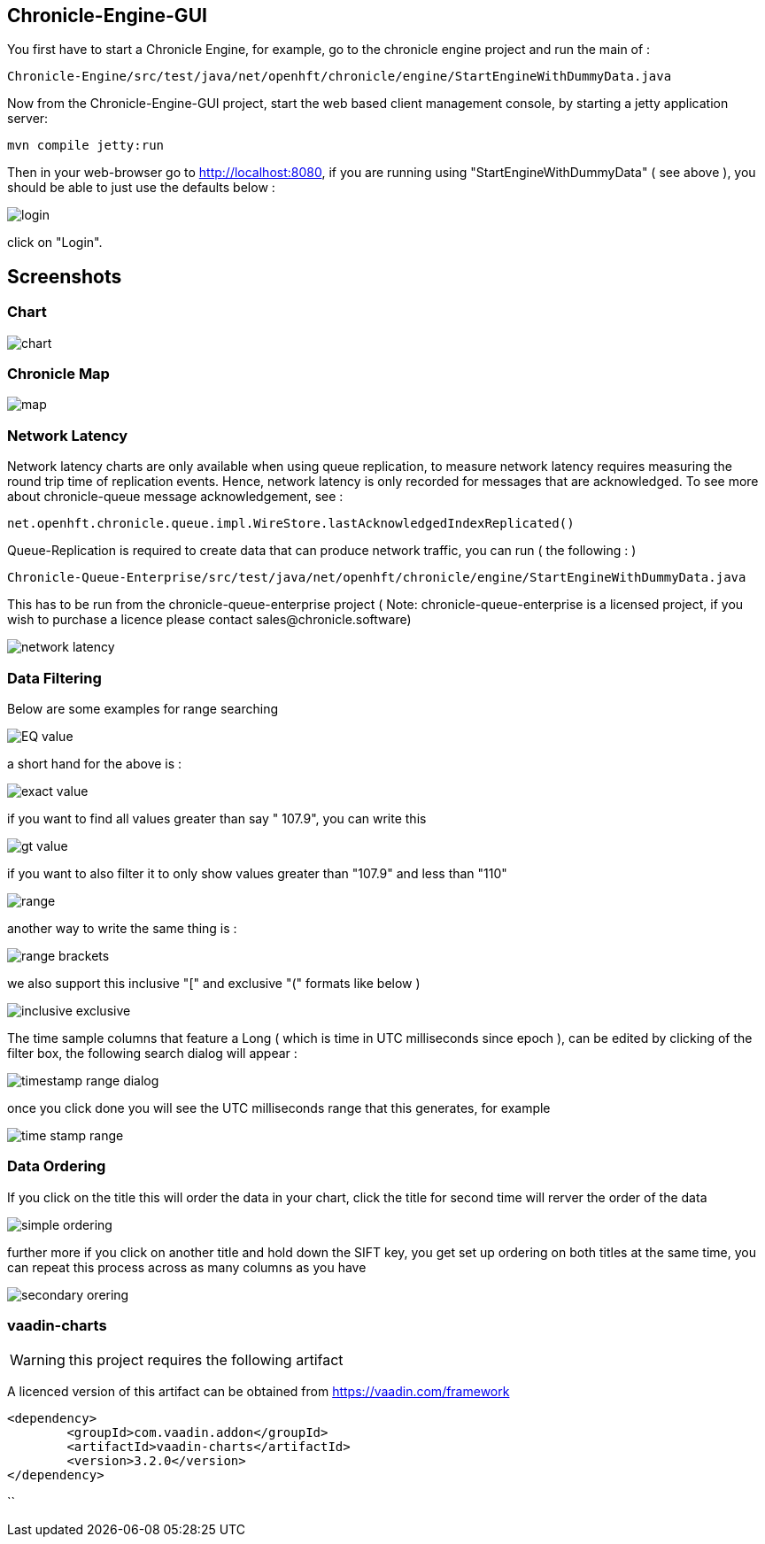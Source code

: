 ## Chronicle-Engine-GUI

// Settings:
:experimental:
:idprefix:
:idseparator: -
ifndef::env-github[:icons: font]
ifdef::env-github,env-browser[]
:toc: macro
:toclevels: 1
endif::[]
ifdef::env-github[]
:status:
:outfilesuffix: .adoc
:!toc-title:
:caution-caption: :fire:
:important-caption: :exclamation:
:note-caption: :paperclip:
:tip-caption: :bulb:
:warning-caption: :warning:
endif::[]
// Aliases:
:project-name: Asciidoctor PDF
:project-handle: asciidoctor-pdf
 
toc::[]

You first have to start a Chronicle Engine, for example, go to the chronicle engine project and run
the main of :
[source, console]
----
Chronicle-Engine/src/test/java/net/openhft/chronicle/engine/StartEngineWithDummyData.java
----
Now from the Chronicle-Engine-GUI project, start the web based client management console, by starting a jetty application server:
[source, console]
----
mvn compile jetty:run
----

Then in your web-browser go to http://localhost:8080, if you are running using "StartEngineWithDummyData" ( see above ), you should be able to just use the defaults below :

image::images/login.png[]

click on "Login".

## Screenshots
### Chart

image::images/chart.png[]

### Chronicle Map
image::images/map.png[]

### Network Latency

Network latency charts are only available when using queue replication, to measure network latency requires measuring the round trip time of replication events. Hence, network latency is only recorded for messages that are acknowledged. To see more about chronicle-queue message acknowledgement, see :

[source, java]
----
net.openhft.chronicle.queue.impl.WireStore.lastAcknowledgedIndexReplicated()
----

Queue-Replication is required to create data that can produce network traffic, you can run  ( the following : )

[source, console]
----
Chronicle-Queue-Enterprise/src/test/java/net/openhft/chronicle/engine/StartEngineWithDummyData.java
----

This has to be run from the chronicle-queue-enterprise project ( Note: chronicle-queue-enterprise is a licensed project, if you wish to purchase a licence please contact sales@chronicle.software) 

image::images/network-latency.png[]


###  Data Filtering

Below are some examples for range searching


image::images/EQ-value.png[]
a short hand for the above is  :

image::images/exact-value.png[]

if you want to find all values greater than say " 107.9", you can write this

image::images/gt_value.png[]

if you want to also filter it to only show values greater than "107.9"  and less than "110"

image::images/range.png[]

another way to write the same thing is :

image::images/range-brackets.png[]

we also support this inclusive "[" and exclusive "(" formats like below )

image::images/inclusive-exclusive.png[]

The time sample columns that feature a Long ( which is time in UTC milliseconds since epoch ),
can be edited by clicking of the filter box, the following search dialog will appear :

image::images/timestamp-range-dialog.png[]

once you click done you will see the  UTC milliseconds range that this generates, for example

image::images/time-stamp-range.png[]

###  Data Ordering

If you click on the title this will order the data in your chart, click the title for second time
 will rerver the order of the data

image::images/simple-ordering.png[]

further more if you click on another title and hold down the SIFT key, you get set up ordering on
 both titles at the same time, you can repeat this process across as many columns as you have

image::images/secondary-orering.png[]

###  vaadin-charts

WARNING: this project requires the following artifact

A licenced version of this artifact can be obtained from https://vaadin.com/framework



[source, console]
----
<dependency>
	<groupId>com.vaadin.addon</groupId>
	<artifactId>vaadin-charts</artifactId>
	<version>3.2.0</version>
</dependency>
----
``
